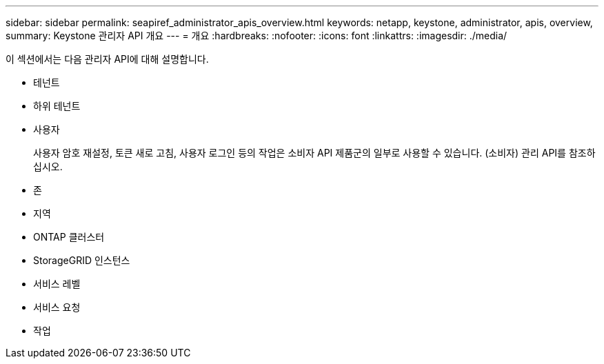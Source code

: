 ---
sidebar: sidebar 
permalink: seapiref_administrator_apis_overview.html 
keywords: netapp, keystone, administrator, apis, overview, 
summary: Keystone 관리자 API 개요 
---
= 개요
:hardbreaks:
:nofooter: 
:icons: font
:linkattrs: 
:imagesdir: ./media/


[role="lead"]
이 섹션에서는 다음 관리자 API에 대해 설명합니다.

* 테넌트
* 하위 테넌트
* 사용자
+
사용자 암호 재설정, 토큰 새로 고침, 사용자 로그인 등의 작업은 소비자 API 제품군의 일부로 사용할 수 있습니다. (소비자) 관리 API를 참조하십시오.

* 존
* 지역
* ONTAP 클러스터
* StorageGRID 인스턴스
* 서비스 레벨
* 서비스 요청
* 작업

